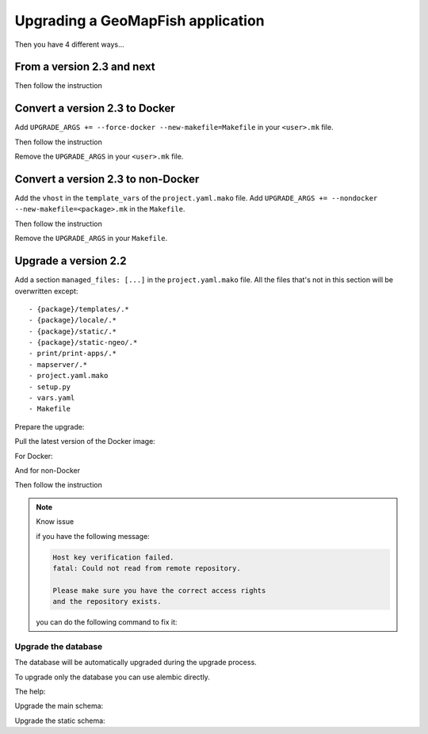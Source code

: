 .. _integrator_upgrade_application:

==================================
Upgrading a GeoMapFish application
==================================


Then you have 4 different ways...

From a version 2.3 and next
~~~~~~~~~~~~~~~~~~~~~~~~~~~

.. prompt:: bash

   ./docker-run make upgrade

Then follow the instruction

Convert a version 2.3 to Docker
~~~~~~~~~~~~~~~~~~~~~~~~~~~~~~~

Add ``UPGRADE_ARGS += --force-docker --new-makefile=Makefile`` in your ``<user>.mk`` file.

.. prompt:: bash

   git add <user>.mk
   git commit --message="Start upgrade"
   ./docker-run make --makefile=temp.mk upgrade

Then follow the instruction

Remove the ``UPGRADE_ARGS`` in your ``<user>.mk`` file.

.. prompt:: bash

   git add <user>.mk
   git commit --quiet --message="Finish upgrade"

Convert a version 2.3 to non-Docker
~~~~~~~~~~~~~~~~~~~~~~~~~~~~~~~~~~~

Add the ``vhost`` in the ``template_vars`` of the ``project.yaml.mako`` file.
Add ``UPGRADE_ARGS += --nondocker --new-makefile=<package>.mk`` in the ``Makefile``.

.. prompt:: bash

   git add project.yaml.mako Makefile
   git commit --message="Start upgrade"
   ./docker-run make upgrade

Then follow the instruction

Remove the ``UPGRADE_ARGS`` in your ``Makefile``.

Upgrade a version 2.2
~~~~~~~~~~~~~~~~~~~~~

Add a section ``managed_files: [...]`` in the ``project.yaml.mako`` file.
All the files that's not in this section will be overwritten except::

 - {package}/templates/.*
 - {package}/locale/.*
 - {package}/static/.*
 - {package}/static-ngeo/.*
 - print/print-apps/.*
 - mapserver/.*
 - project.yaml.mako
 - setup.py
 - vars.yaml
 - Makefile

Prepare the upgrade:

.. prompt:: bash

   git submodule deinit <package>/static/lib/cgxp/
   git rm .gitmodules
   curl https://raw.githubusercontent.com/camptocamp/c2cgeoportal/master/docker-run > docker-run
   chmod +x docker-run
   git add docker-run project.yaml.mako
   git commit --quiet --message="Start upgrade"
   make --makefile=<package>.mk project.yaml

Pull the latest version of the Docker image:

.. prompt:: bash

    docker pull camptocamp/geomapfish-build:2.3

For Docker:

.. prompt:: bash

   ./docker-run --image=camptocamp/geomapfish-build --version=<version> \
       c2cupgrade --force-docker --new-makefile=Makefile --makefile=<package>.mk

And for non-Docker

.. prompt:: bash

   ./docker-run --image=camptocamp/geomapfish-build c2cupgrade --nondocker --makefile=testgeomapfish.mk

Then follow the instruction

.. note:: Know issue

   if you have the following message:

   .. code::

      Host key verification failed.
      fatal: Could not read from remote repository.

      Please make sure you have the correct access rights
      and the repository exists.

   you can do the following command to fix it:

   .. prompt:: bash

      ssh-keyscan -t rsa github.com >> ~/.ssh/known_hosts

Upgrade the database
--------------------

The database will be automatically upgraded during the upgrade process.

To upgrade only the database you can use alembic directly.

The help:

.. prompt:: bash

   ./docker-run alembic --help

Upgrade the main schema:

.. prompt:: bash

   ./docker-run alembic --name=main upgrade head

Upgrade the static schema:

.. prompt:: bash

   ./docker-run alembic --name=static upgrade head
